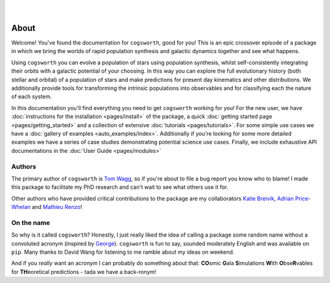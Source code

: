 .. figure:: ../_static/gala_invite_light.png
   :figwidth: 40%
   :alt: logo for package
   :align: right
   :class: only-light

.. figure:: ../_static/gala_invite_dark.png
   :figwidth: 40%
   :alt: logo for package
   :align: right
   :class: only-dark

*****
About
*****

Welcome! You've found the documentation for ``cogsworth``, good for you! This is an epic crossover episode of a package in which we bring the worlds of rapid population synthesis and galactic dynamics together and see what happens.

Using ``cogsworth`` you can evolve a population of stars using population synthesis, whilst self-consistently integrating their orbits with a galactic potential of your choosing. In this way you can explore the full evolutionary history (both stellar and orbital) of a population of stars and make predictions for present day kinematics and other distributions. We additionally provide tools for transforming the intrinsic populations into observables and for classifying each the nature of each system.

In this documentation you'll find everything you need to get ``cogsworth`` working for you! For the new user, we have :doc:`instructions for the installation <pages/install>` of the package, a quick :doc:`getting started page <pages/getting_started>` and a collection of extensive :doc:`tutorials <pages/tutorials>`. For some simple use cases we have a :doc:`gallery of examples <auto_examples/index>`. Additionally if you're looking for some more detailed examples we have a series of case studies demonstrating potential science use cases. Finally, we include exhaustive API documentations in the :doc:`User Guide <pages/modules>`

Authors
=======

The primary author of ``cogsworth`` is `Tom Wagg <https://www.tomwagg.com>`_, so if you're about to file a bug report you know who to blame! I made this package to facilitate my PhD research and can't wait to see what others use it for.

Other authors who have provided critical contributions to the package are my collaborators `Katie Breivik <https://katiebreivik.github.io/>`_, `Adrian Price-Whelan <https://adrian.pw/>`_ and `Mathieu Renzo <https://users.flatironinstitute.org/~mrenzo/>`_!


On the name
===========

So why is it called ``cogsworth``? Honestly, I just really liked the idea of calling a package some random name without a convoluted acronym (inspired by `George <https://george.readthedocs.io/>`_). ``cogsworth`` is fun to say, sounded moderately English and was available on ``pip``. Many thanks to David Wang for listening to me ramble about my ideas on weekend.

And if you *really* want an acronym I can probably do something about that: **CO**\ smic **G**\ ala **S**\ imulations **W**\ ith **O**\ bse\ **R**\ vables for **TH**\ eoretical predictions - tada we have a back-ronym!